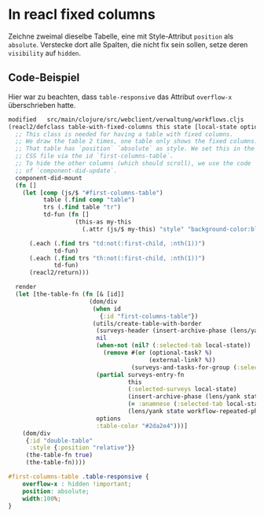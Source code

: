 * In reacl fixed columns
Zeichne zweimal dieselbe Tabelle, eine mit Style-Attribut =position= als
=absolute=. Verstecke dort alle Spalten, die nicht fix sein sollen, setze deren
=visibility= auf =hidden=.

** Code-Beispiel
Hier war zu beachten, dass =table-responsive= das Attribut =overflow-x=
überschrieben hatte.

#+begin_src clojure
modified   src/main/clojure/src/webclient/verwaltung/workflows.cljs
(reacl2/defclass table-with-fixed-columns this state [local-state options]
  ;; This class is needed for having a table with fixed columns.
  ;; We draw the table 2 times, one table only shows the fixed columns.
  ;; That table has `position` `absolute` as style. We set this in the
  ;; CSS file via the id `first-columns-table`.
  ;; To hide the other columns (which should scroll), we use the code
  ;; of `component-did-update`.
  component-did-mount
  (fn []
    (let [comp (js/$ "#first-columns-table")
          table (.find comp "table")
          trs (.find table "tr")
          td-fun (fn []
                   (this-as my-this
                     (.attr (js/$ my-this) "style" "background-color:black; visibility:hidden")))]

      (.each (.find trs "td:not(:first-child, :nth(1))")
             td-fun)
      (.each (.find trs "th:not(:first-child, :nth(1))")
             td-fun)
      (reacl2/return)))

  render
  (let [the-table-fn (fn [& [id]]
                       (dom/div
                        (when id
                          {:id "first-columns-table"})
                        (utils/create-table-with-border
                         (surveys-header (insert-archive-phase (lens/yank state workflow-archive-phase-lens) (lens/yank state workflow-phases-lens)))
                         nil
                         (when-not (nil? (:selected-tab local-state))
                           (remove #(or (optional-task? %)
                                        (external-link? %))
                                   (surveys-and-tasks-for-group (:selected-tab local-state) state)))
                         (partial surveys-entry-fn
                                  this
                                  (:selected-surveys local-state)
                                  (insert-archive-phase (lens/yank state workflow-archive-phase-lens) (lens/yank state workflow-phases-lens))
                                  (= :anamnese (:selected-tab local-state))
                                  (lens/yank state workflow-repeated-phase-lens))
                         options
                         :table-color "#2da2e4")))]
    (dom/div
     {:id "double-table"
      :style {:position "relative"}}
     (the-table-fn true)
     (the-table-fn))))
#+end_src

#+begin_src css
#first-columns-table .table-responsive {
    overflow-x : hidden !important;
    position: absolute;
    width:100%;
}
#+end_src
